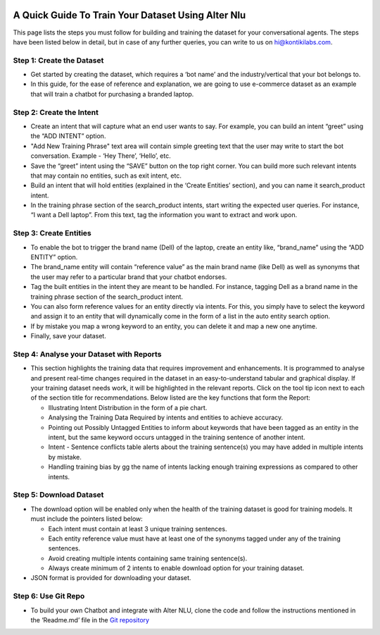 .. image:: https://docs.kontikilabs.com/img/Alter_NLU_02.png 
   :height: 75px
   :width: 190px
   :align: left

.. image:: https://docs.kontikilabs.com/img/logo-color.png
   :height: 75px
   :width: 190px
   :align: right

###################################################
A Quick Guide To Train Your Dataset Using Alter Nlu 
###################################################

This page lists the steps you must follow for building and training the dataset for your conversational agents. The steps have been listed below in detail, but in case of any further queries, you can write to us on hi@kontikilabs.com.

==========================
Step 1: Create the Dataset
==========================
-	Get started by creating the dataset, which requires a ‘bot name’ and the industry/vertical that your bot belongs to.
-	In this guide, for the ease of reference and explanation, we are going to use e-commerce dataset as an example that will train a chatbot for purchasing a branded laptop.

=========================
Step 2: Create the Intent
=========================
-	Create an intent that will capture what an end user wants to say. For example, you can build an intent “greet” using the “ADD INTENT” option.
-	"Add New Training Phrase" text area will contain simple greeting text that the user may write to start the bot conversation. Example - ‘Hey There’, ‘Hello’, etc.
-	Save the “greet” intent using the “SAVE” button on the top right corner. You can build more such relevant intents that may contain no entities, such as exit intent, etc.
-	Build an intent that will hold entities (explained in the ‘Create Entities’ section), and you can name it search_product intent.
-	In the training phrase section of the search_product intents, start writing the expected user queries. For instance, “I want a Dell laptop”. From this text, tag the information you want to extract and work upon.

========================
 Step 3: Create Entities
========================
-	To enable the bot to trigger the brand name (Dell) of the laptop, create an entity like, “brand_name” using the “ADD ENTITY” option.
-	The brand_name entity will contain “reference value” as the main brand name (like Dell) as well as synonyms that the user may refer to a particular brand that your chatbot endorses.
-	Tag the built entities in the intent they are meant to be handled. For instance, tagging Dell as a brand name in the training phrase section of the search_product intent.
-	You can also form reference values for an entity directly via intents. For this, you simply have to select the keyword and assign it to an entity that will dynamically come in the form of a list in the auto entity search option.
-	If by mistake you map a wrong keyword to an entity, you can delete it and map a new one anytime.
-	Finally, save your dataset.

==========================================
 Step 4: Analyse your Dataset with Reports
==========================================
-	This section highlights the training data that requires improvement and enhancements. It is programmed to analyse and present real-time changes required in the dataset in an easy-to-understand tabular and graphical display. If your training dataset needs work, it will be highlighted in the relevant reports. Click on the tool tip icon next to each of the section title for recommendations. Below listed are the key functions that form the Report:

	-  Illustrating Intent Distribution in the form of a pie chart.
	-  Analysing the Training Data Required by intents and entities to achieve accuracy.
	-  Pointing out Possibly Untagged Entities to inform about keywords that have been tagged as an entity in the intent, but the same keyword occurs untagged in the training sentence of another intent.
	-  Intent - Sentence conflicts table alerts about the training sentence(s) you may have added in multiple intents by mistake.
	-  Handling training bias by gg the name of intents lacking enough training expressions as compared to other intents.

=========================
 Step 5: Download Dataset
=========================
-	The download option will be enabled only when the health of the training dataset is good for training models. It must include the pointers listed below:

	-	Each intent must contain at least 3 unique training sentences.
	-	Each entity reference value must have at least one of the synonyms tagged under any of the training sentences.
	-	Avoid creating multiple intents containing same training sentence(s).
	-	Always create minimum of 2 intents to enable download option for your training dataset.

-	JSON format is provided for downloading your dataset.


====================
Step 6: Use Git Repo
====================
-	To build your own Chatbot and integrate with Alter NLU, clone the code and follow the instructions mentioned in the ‘Readme.md’ file in the `Git repository <https://github.com/Kontikilabs/alter-nlu>`_


